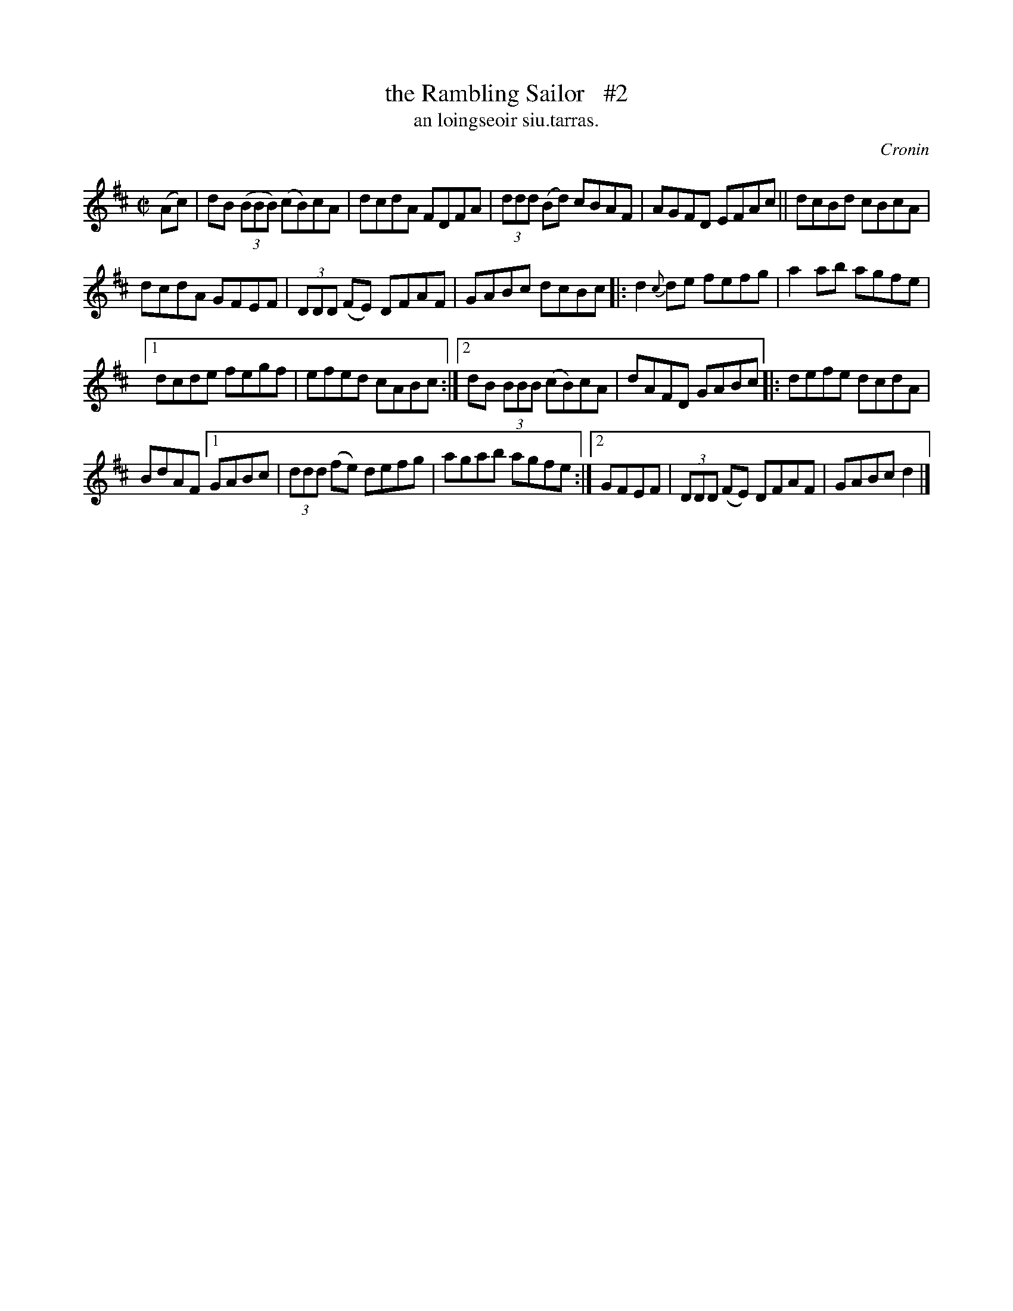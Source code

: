 X: 1502
T: the Rambling Sailor   #2
T: an loingseoir siu.tarras.
R: reel
O: Cronin
B: O'Neill's 1850 "Music of Ireland" 1502
Z: transcribed by John B. Walsh, walsh@math.ubc.ca 8/23/96
M: C|
L: 1/8
K: D
(Ac) |\
dB ((3BBB) (cB)cA | dcdA FDFA | (3ddd (Bd) cBAF | AGFD EFAc || dcBd cBcA |
dcdA GFEF | (3DDD (FE) DFAF | GABc dcBc |: d2{c}de fefg | a2ab agfe |
[1 dcde fegf | efed cABc :|[2 dB (3BBB (cB)cA | dAFD GABc |: defe dcdA |
BdAF [1 GABc | (3ddd (fe) defg | agab agfe :|[2 GFEF | (3DDD (FE) DFAF | GABc d2 |]
